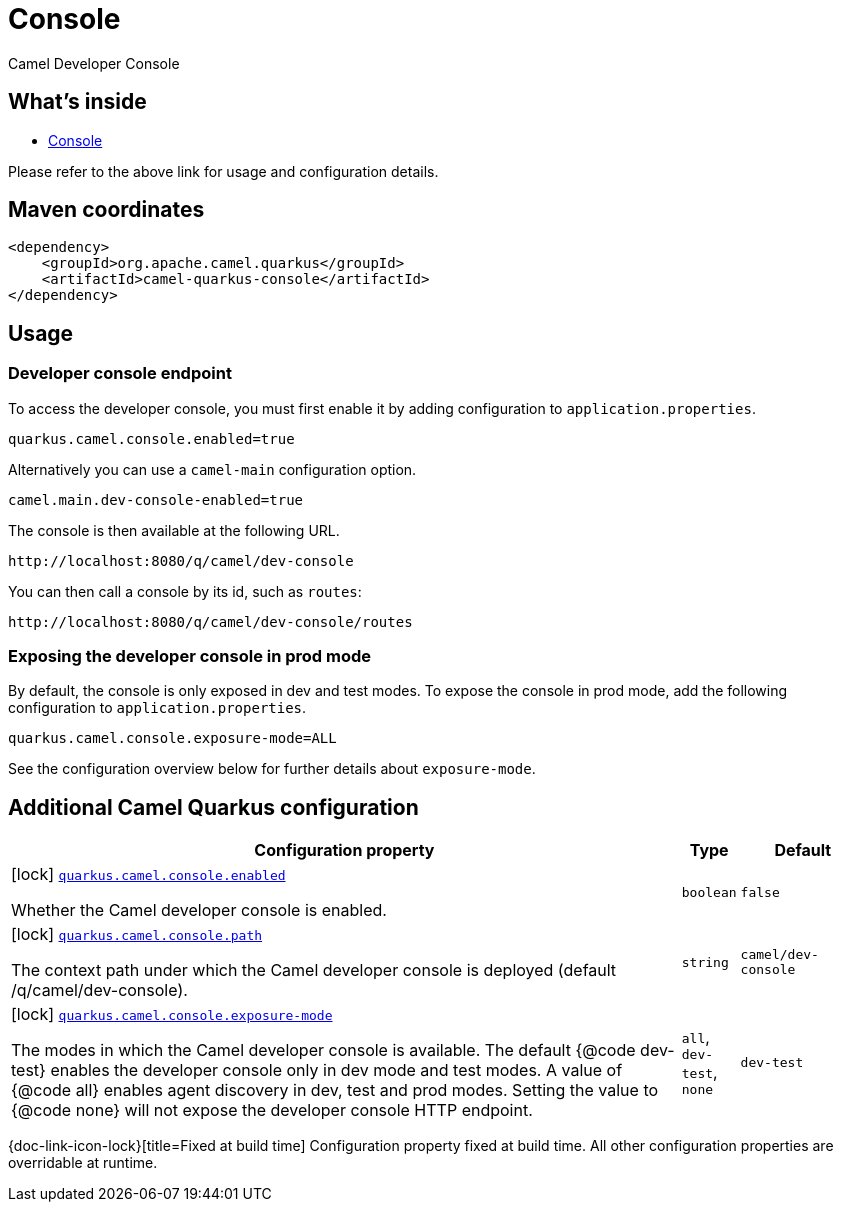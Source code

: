 // Do not edit directly!
// This file was generated by camel-quarkus-maven-plugin:update-extension-doc-page
[id="extensions-console"]
= Console
:linkattrs:
:cq-artifact-id: camel-quarkus-console
:cq-native-supported: false
:cq-status: Preview
:cq-status-deprecation: Preview
:cq-description: Camel Developer Console
:cq-deprecated: false
:cq-jvm-since: 2.16.0
:cq-native-since: n/a

ifeval::[{doc-show-badges} == true]
[.badges]
[.badge-key]##JVM since##[.badge-supported]##2.16.0## [.badge-key]##Native##[.badge-unsupported]##unsupported##
endif::[]

Camel Developer Console

[id="extensions-console-whats-inside"]
== What's inside

* xref:manual::camel-console.adoc[Console]

Please refer to the above link for usage and configuration details.

[id="extensions-console-maven-coordinates"]
== Maven coordinates

[source,xml]
----
<dependency>
    <groupId>org.apache.camel.quarkus</groupId>
    <artifactId>camel-quarkus-console</artifactId>
</dependency>
----
ifeval::[{doc-show-user-guide-link} == true]
Check the xref:user-guide/index.adoc[User guide] for more information about writing Camel Quarkus applications.
endif::[]

[id="extensions-console-usage"]
== Usage
[id="extensions-console-usage-developer-console-endpoint"]
=== Developer console endpoint

To access the developer console, you must first enable it by adding configuration to `application.properties`.

[source,properties]
----
quarkus.camel.console.enabled=true
----

Alternatively you can use a `camel-main` configuration option.

[source,properties]
----
camel.main.dev-console-enabled=true
----

The console is then available at the following URL.

[source,text]
----
http://localhost:8080/q/camel/dev-console
----

You can then call a console by its id, such as `routes`:

[source,text]
----
http://localhost:8080/q/camel/dev-console/routes
----

[id="extensions-console-usage-exposing-the-developer-console-in-prod-mode"]
=== Exposing the developer console in prod mode

By default, the console is only exposed in dev and test modes. To expose the console in prod mode, add the following configuration to `application.properties`.

[source,properties]
----
quarkus.camel.console.exposure-mode=ALL
----

See the configuration overview below for further details about `exposure-mode`.


[id="extensions-console-additional-camel-quarkus-configuration"]
== Additional Camel Quarkus configuration

[width="100%",cols="80,5,15",options="header"]
|===
| Configuration property | Type | Default


|icon:lock[title=Fixed at build time] [[quarkus.camel.console.enabled]]`link:#quarkus.camel.console.enabled[quarkus.camel.console.enabled]`

Whether the Camel developer console is enabled.
| `boolean`
| `false`

|icon:lock[title=Fixed at build time] [[quarkus.camel.console.path]]`link:#quarkus.camel.console.path[quarkus.camel.console.path]`

The context path under which the Camel developer console is deployed (default /q/camel/dev-console).
| `string`
| `camel/dev-console`

|icon:lock[title=Fixed at build time] [[quarkus.camel.console.exposure-mode]]`link:#quarkus.camel.console.exposure-mode[quarkus.camel.console.exposure-mode]`

The modes in which the Camel developer console is available. The default {@code dev-test} enables the developer
console only in dev mode and test modes.
A value of {@code all} enables agent discovery in dev, test and prod modes. Setting the value to {@code none} will
not expose the developer console HTTP endpoint.
| `all`, `dev-test`, `none`
| `dev-test`
|===

[.configuration-legend]
{doc-link-icon-lock}[title=Fixed at build time] Configuration property fixed at build time. All other configuration properties are overridable at runtime.


